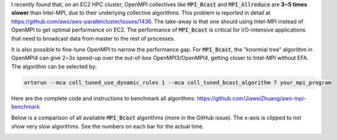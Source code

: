 .. title: The Large Impact of MPI Collective Algorithms on AWS EC2 HPC cluster
.. slug: mpi
.. date: 2019-11-12 23:21:03 UTC-05:00
.. tags: AWS, Cloud, HPC, MPI
.. category: 
.. link: 
.. description: 
.. type: text

I recently found that, on an EC2 HPC cluster, OpenMPI collectives like :code:`MPI_Bcast` and :code:`MPI_Allreduce` are **3~5 times slower** than Intel-MPI, due to their underlying collective algorithms. This problem is reported in detail at https://github.com/aws/aws-parallelcluster/issues/1436. The take-away is that one should using Intel-MPI instead of OpenMPI to get optimal performance on EC2. The performance of :code:`MPI_Bcast` is critical for I/O-intensive applications that need to broadcast data from master to the rest of processes.

It is also possible to fine-tune OpenMPI to narrow the performance gap. For :code:`MPI_Bcast`, the "knormial tree" algorithm in OpenMPI4 can give 2~3x speed-up  over the out-of-box OpenMPI3/OpenMPI4, getting closer to Intel-MPI without EFA. The algorithm can be selected by:

.. code:: bash

    orterun --mca coll_tuned_use_dynamic_rules 1 --mca coll_tuned_bcast_algorithm 7 your_mpi_program

Here are the complete code and instructions to benchmark all algorithms: https://github.com/JiaweiZhuang/aws-mpi-benchmark

Below is a comparison of all available :code:`MPI_Bcast` algorithms (more in the GitHub issue). The x-axis is clipped to not show very slow algorithms. See the numbers on each bar for the actual time. 

.. image:: /images/mpi_collectives/MPI_bcast.png
   :align: center
   :height: 600 pt
